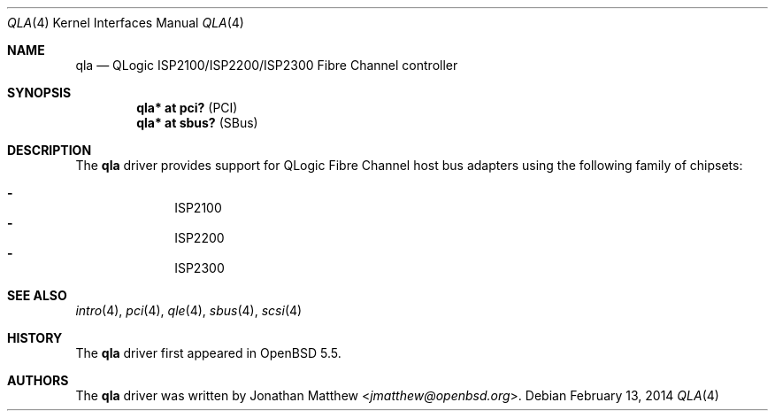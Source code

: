 .\"	$OpenBSD: src/share/man/man4/qla.4,v 1.5 2014/02/13 08:59:09 tedu Exp $
.\"
.\" Copyright (c) 2014 David Gwynne <dlg@openbsd.org>
.\"
.\" Permission to use, copy, modify, and distribute this software for any
.\" purpose with or without fee is hereby granted, provided that the above
.\" copyright notice and this permission notice appear in all copies.
.\"
.\" THE SOFTWARE IS PROVIDED "AS IS" AND THE AUTHOR DISCLAIMS ALL WARRANTIES
.\" WITH REGARD TO THIS SOFTWARE INCLUDING ALL IMPLIED WARRANTIES OF
.\" MERCHANTABILITY AND FITNESS. IN NO EVENT SHALL THE AUTHOR BE LIABLE FOR
.\" ANY SPECIAL, DIRECT, INDIRECT, OR CONSEQUENTIAL DAMAGES OR ANY DAMAGES
.\" WHATSOEVER RESULTING FROM LOSS OF USE, DATA OR PROFITS, WHETHER IN AN
.\" ACTION OF CONTRACT, NEGLIGENCE OR OTHER TORTIOUS ACTION, ARISING OUT OF
.\" OR IN CONNECTION WITH THE USE OR PERFORMANCE OF THIS SOFTWARE.
.\"
.Dd $Mdocdate: February 13 2014 $
.Dt QLA 4
.Os
.Sh NAME
.Nm qla
.Nd QLogic ISP2100/ISP2200/ISP2300 Fibre Channel controller
.Sh SYNOPSIS
.Cd "qla* at pci?     " Pq PCI
.Cd "qla* at sbus?    " Pq SBus
.Sh DESCRIPTION
The
.Nm
driver provides support for QLogic Fibre Channel host bus adapters using
the following family of chipsets:
.Pp
.Bl -dash -offset indent -compact
.It
ISP2100
.It
ISP2200
.It
ISP2300
.El
.Sh SEE ALSO
.Xr intro 4 ,
.Xr pci 4 ,
.Xr qle 4 ,
.Xr sbus 4 ,
.Xr scsi 4
.Sh HISTORY
The
.Nm
driver first appeared in
.Ox 5.5 .
.Sh AUTHORS
The
.Nm
driver was written by
.An Jonathan Matthew Aq Mt jmatthew@openbsd.org .
